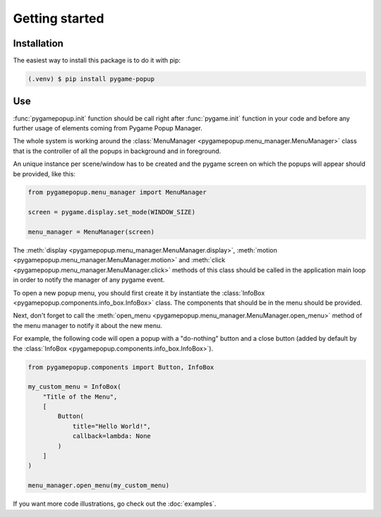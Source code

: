 Getting started
===============

Installation
------------

The easiest way to install this package is to do it with pip:

.. code-block:: console

   (.venv) $ pip install pygame-popup

Use
-------------

:func:`pygamepopup.init` function should be call right after
:func:`pygame.init` function in your code and before any further usage of elements coming from Pygame Popup Manager.

The whole system is working around the :class:`MenuManager <pygamepopup.menu_manager.MenuManager>` class that is the controller of all the popups in background and in foreground.

An unique instance per scene/window has to be created and the pygame screen on which the popups will appear should be provided, like this:

.. code-block:: python

    from pygamepopup.menu_manager import MenuManager

    screen = pygame.display.set_mode(WINDOW_SIZE)

    menu_manager = MenuManager(screen)

The :meth:`display <pygamepopup.menu_manager.MenuManager.display>`, :meth:`motion <pygamepopup.menu_manager.MenuManager.motion>` and :meth:`click <pygamepopup.menu_manager.MenuManager.click>` methods of this class should be called in the application main loop in order to notify the manager of any pygame event.

To open a new popup menu, you should first create it by instantiate the :class:`InfoBox <pygamepopup.components.info_box.InfoBox>` class.
The components that should be in the menu should be provided.

Next, don't forget to call the :meth:`open_menu <pygamepopup.menu_manager.MenuManager.open_menu>` method of the menu manager to notify it about the new menu.

For example, the following code will open a popup with a "do-nothing" button and a close button (added by default by the :class:`InfoBox <pygamepopup.components.info_box.InfoBox>`).

.. code-block:: python

    from pygamepopup.components import Button, InfoBox

    my_custom_menu = InfoBox(
        "Title of the Menu",
        [
            Button(
                title="Hello World!",
                callback=lambda: None
            )
        ]
    )

    menu_manager.open_menu(my_custom_menu)

If you want more code illustrations, go check out the :doc:`examples`.